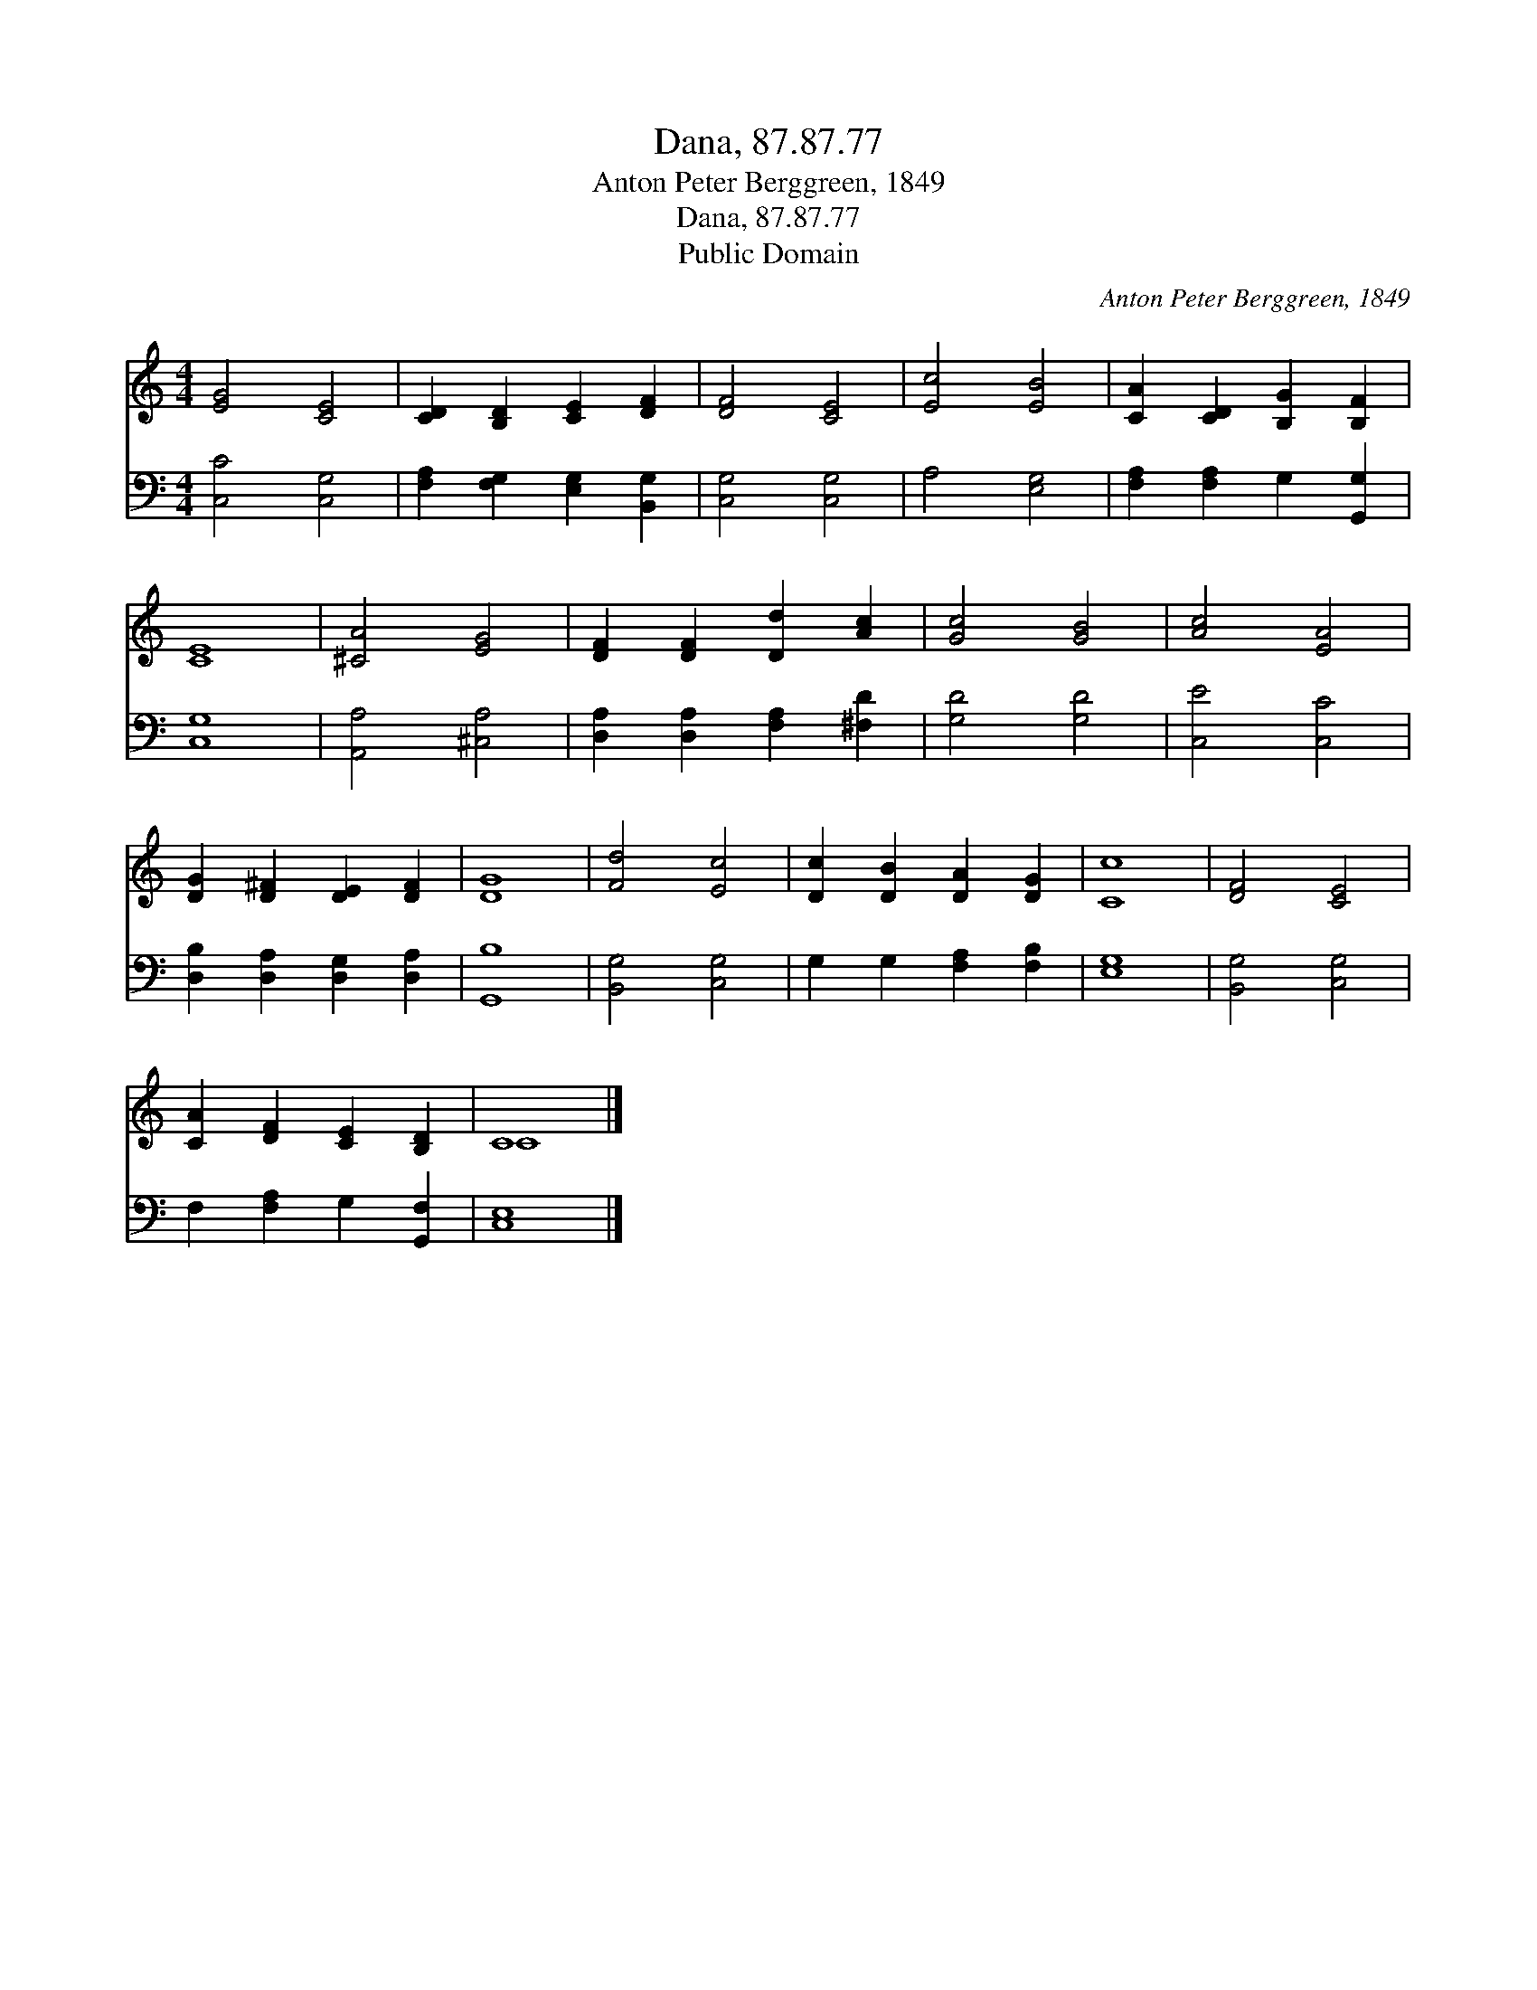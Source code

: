 X:1
T:Dana, 87.87.77
T:Anton Peter Berggreen, 1849
T:Dana, 87.87.77
T:Public Domain
C:Anton Peter Berggreen, 1849
Z:Public Domain
%%score ( 1 2 ) 3
L:1/8
M:4/4
K:C
V:1 treble 
V:2 treble 
V:3 bass 
V:1
 [EG]4 [CE]4 | [CD]2 [B,D]2 [CE]2 [DF]2 | [DF]4 [CE]4 | [Ec]4 [EB]4 | [CA]2 [CD]2 [B,G]2 [B,F]2 | %5
 [CE]8 | [^CA]4 [EG]4 | [DF]2 [DF]2 [Dd]2 [Ac]2 | [Gc]4 [GB]4 | [Ac]4 [EA]4 | %10
 [DG]2 [D^F]2 [DE]2 [DF]2 | [DG]8 | [Fd]4 [Ec]4 | [Dc]2 [DB]2 [DA]2 [DG]2 | [Cc]8 | [DF]4 [CE]4 | %16
 [CA]2 [DF]2 [CE]2 [B,D]2 | C8 |] %18
V:2
 x8 | x8 | x8 | x8 | x8 | x8 | x8 | x8 | x8 | x8 | x8 | x8 | x8 | x8 | x8 | x8 | x8 | C8 |] %18
V:3
 [C,C]4 [C,G,]4 | [F,A,]2 [F,G,]2 [E,G,]2 [B,,G,]2 | [C,G,]4 [C,G,]4 | A,4 [E,G,]4 | %4
 [F,A,]2 [F,A,]2 G,2 [G,,G,]2 | [C,G,]8 | [A,,A,]4 [^C,A,]4 | [D,A,]2 [D,A,]2 [F,A,]2 [^F,D]2 | %8
 [G,D]4 [G,D]4 | [C,E]4 [C,C]4 | [D,B,]2 [D,A,]2 [D,G,]2 [D,A,]2 | [G,,B,]8 | [B,,G,]4 [C,G,]4 | %13
 G,2 G,2 [F,A,]2 [F,B,]2 | [E,G,]8 | [B,,G,]4 [C,G,]4 | F,2 [F,A,]2 G,2 [G,,F,]2 | [C,E,]8 |] %18

